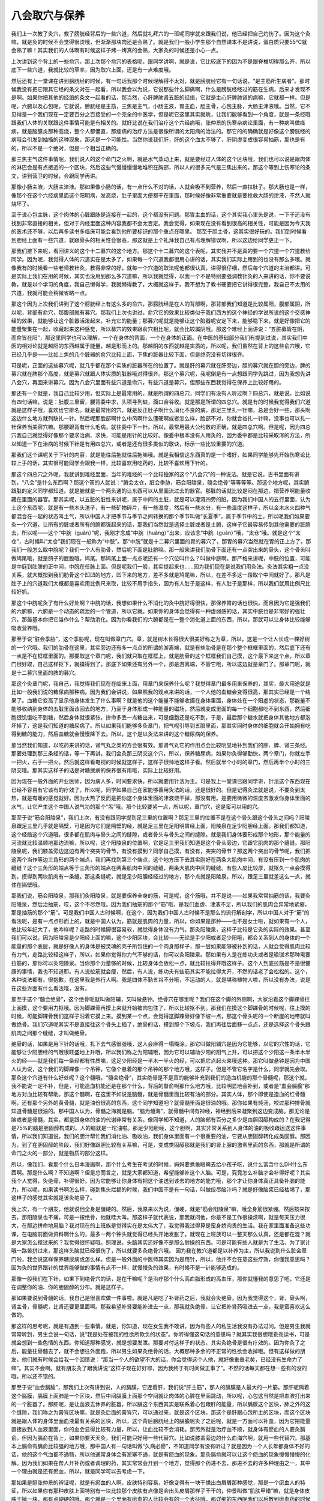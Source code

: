 八会取穴与保养
------------------

我们上一次教了灸穴，教了膀胱经背后的一些穴道，然后就礼拜六的一班呢同学就来跟我们说，他已经把自己灼伤了。因为这个灸嘛，就是灸的时候不会觉得很烫哦，但渐渐那块肉还是会熟了。就是我们一般小学生那个自然课本不是讲说，蛋白质只要55℃就会熟了嘛！其实我们的人体啊有时候这样子烤一烤真的会熟，大家灸的时候还是小心一点。

上次讲到这个背上的一些俞穴，那上次那个俞穴的表格呢，跟同学讲啊，就是说，它比较底下的因为不是跟脊椎切得那么齐，所以底下一些穴道，我就比较的草率，因为取穴上面，还是有一点难度哦。

然后还有上一堂课在讲到膀胱经的时候，有一句话我那个时候理解得不太对，就是膀胱经它有一句话说，“是主筋所生病者”。那时候我没有把它跟其它经的条文对在一起看，所以我会以为说，它说那些什么脚痛啊，什么是膀胱经经过的筋在生病，后来才发现不是啊。如果你把其他的经络的条文一起看的话，那当然，心肝脾肺肾五脏的经络，它就是主心肝脾肺肾的病嘛，它就都一样。但是呢，六腑以及心包呢，它就说，膀胱经是主筋，三焦是主气，小肠主液，胃主血，胆主骨，心包主脉，大肠主津液哦。当然，它不见得是一个我们现在一定要百分之百接受的一个完全的中医学，但是呢它这里其实就眺，让我们能够看到一个角度，就是一条经哦跟我们人体的关联跟这件事情可能是有相关的。就好比说在我们治疗这个六经病哦，张仲景的伤寒杂病论里面，有一种病叫做痉病，就是脑膜炎那种高烧，整个人都僵直，那痉病的治疗方法是很像所谓的太阳病的治法的。那它的的确确就是好像这个膀胱经的病哦会引发到抽搐的这种现象，那这是一个可能性。当然你说我们肝，肝的这个血太不够了，肝阴虚变成很容易抽筋，那也是有的，所以不是一个绝对，但是一个相当正确的。

那三焦主气这件事情呢，我们说人的这个命门之火啊，就是水气蒸动上来，就是要经过人体的这个区块哦，我们也可以说是跟肉体的淋巴会是有点接近的一个区块，然后这些气慢慢慢慢地堆积在胸部，所以人的很多元气是三焦出来的。那这个等到上伤寒论的条文，讲到营卫的时候，会跟同学再讲。

那像小肠主液，大肠主津液。那如果像小肠的话，有一点什么不对的话，人就会吸不到营养，然后一直拉肚子。那大肠也是一样，像那个在这个六经病里面这个阳明病，发高烧，肚子里面大便都干在里面，那时候好像非常重要就是要抢救大肠的津液，不然人就烧坏了。

至于说心包主脉，这个肉体的心脏跟脉是连接在一起的，这个都没有问题。那胃主血的话，这个其实我心里头是说，一下子还没有找到非常直接的相关，但对于内经里面这种内容我都不会太否定。我会觉得，如果现在没有看到很高的相关性，可能是因为今天我的医术还不够，以后再多读书多临床可能会看到他所要标识的那个重点在哪里。
那至于胆主骨，这其实很好玩的。我们到时候看到胆经上面有一些穴道，就跟骨头的相关性会很高，那这就是上个礼拜我自己有点理解错误啊，所以这边给同学更正一下。

那我们接下来呢，看回讲义的这个十二募穴的这个地方。那这个十二募穴的这个表呢，其实我并不是真的要一个穴道一个穴道教给同学。因为呢，我觉得人体的穴道实在是太多了，如果每一个穴道我都很用心讲的话，其实我们实际上用到的也没有那么多哦。就像我有的时候看一些老师教针灸，教得非常的好，就每一个穴道的取法呢他都很认真，讲得很仔细，然后每个穴道的主治都讲。可是实际上我们在用的时候，其实也没用到那么多穴道嘛，所以我就觉得，以我一个不是特别要强调教针灸的人来讲的话，你不要说教，就是以个学习的角度，我自己懒得学，我就懒得教了，大概就这样子。我不想为了教书硬要把它讲得很完整，我自己不太用的穴道，我就可能会稍微省略一点。

那这个因为上次我们讲到了这个膀胱经上有这么多的俞穴，那膀胱经是在人的背部啊，那背部我们知道是比较属阳，腹部属阴，所以呢，背部有俞穴，那腹部就有募穴。那我们上次也讲过，俞穴它的效果比较类似于我们西方的这个神经的学说所说的这个交感神经的效果，就能够让这个脏器活泼起来，补充它的能量；那募穴呢就是能够让这个脏器呢安定下来，能够稳下来，就是好像把它的能量聚集在一起，收藏起来这种感觉，所以募穴的效果跟俞穴相比呢，就会比较属阴哦。那这个难经上面讲说：“五脏募皆在阴，而俞皆在阳”，那这里同学也可以理解，一个在身体的背面，一个在身体的正面。在中医的基础部分我们有提到过说，其实我们中医的相对论就是越阳的东西越属于能量，越是形而上的。那越阴的东西就越是实质的，所以呢，我们虽然在背上的这些俞穴哦，它已经几乎是——比如上焦的几个脏器的俞穴比较上面，下焦的脏器比较下面，但是终究没有切得很齐。

可是呢，正面的这些募穴呢，就几乎都在那个实质的脏器所在的位置了。就是肝的募穴就在肝旁边，胆的募穴就在胆的旁边，脾的募穴就在脾那个高度，就是募穴就跟人体实质的脏器哦对得很齐。那这个募穴呢，我呢倒是有一点想跟同学先跳过，因为我想先讲八会穴，再回来讲募穴。因为八会穴里面有些穴道是俞穴，有些穴道是募穴，但那些东西我觉得在保养上比较好用的。

那还有一个就是，我自己比较少用，但实际上是最常用的，就是所谓的四总穴，同学们有没有人听过啊？四总穴，就是说，比如说有四句话嘛，说是：肚腹三里留，腰背委中求，头项寻列缺，面口合谷收。就是那是所谓的四总穴。就是有的时候我觉得我们穴道就是这样子哦，喜欢给它排名。就是最常用的穴，就是反正肚子啊什么消化不良的病，那足三里扎一针嘛，总是会好一些，那头啊这边什么地方就列缺扎一针。然后呢那脸部啊什么中风啊什么僵硬啊或者怎么样，脸部不对，你就合谷扎一针嘛，没事也可以扎一针保养当美容穴嘛。那腰跟背有什么毛病，就往委中下一针。所以，最常用最大公约数的正确，就是四总穴啊。但是呢，因为四总穴我自己就觉得好像那个要求治病、求快，可能是用针的比较好。像委中根本没有人用灸的，因为委中都是比较采取泻的方法，所以知道一下在治病的时候下针是有用四总穴，或者是还有很多类似的歌诀，标示一些比较重要的穴道。

那我们这个课呢关于下针的内容，就是能往后拖就往后拖嘛哦。就是我相信这东西真的是一个嗜好，如果同学能够先开始伤寒论比较上手的话，其实很可能同学会跟我一样，比较喜欢用吃药的，比较不喜欢用下针的。

那这个四总穴之外呢，我就讲到难经里面，当年的难经的一个比较独家的这个“八会穴”的一种说法。就是它说，古书里面有讲到，“八会”是什么东西啊？那这个答的人就说：“腑会太仓，脏会季胁，筋会阳陵泉，髓会绝骨”等等等等。那这个地方呢，其实腑跟脏的定义同学都知道。就是腑就是一个两头通的让东西可以从里面流过去的器官。那脏的话就比较是闷在那边，把营养啊能量收藏在里面的器官。那其实呢，以五脏的脏性来讲呢，属于中间的土脏，就是可以灌溉四旁的脏，因为我们中国人的五行里面，认为土这个东西呢，就是有一些木头渣子，有一些矿物碎片，有一些湿度，然后有一些水分，有一些温度这样子，所以金木水火四种气都混合在一起的状态叫土气，所以中国人才把季节与季节之间转换的那个季节叫做“长夏季”，属于季节中的土，所以呢我们如果要灸一个穴道，让所有的脏或者所有的腑都强起来的话，那我们当然就是选择土脏或者是土腑，这样子它最容易传到其他需要的脏腑去，所以呢——这个“中脘（guǎn）”呢，我刚才念成“中脘（huǎng）”出来，应该念“中脘（guǎn）”哦，“太仓”哦。就是这个“太仓”，古时候叫“太仓”我们现在一般称为“中脘”。那“中脘”就是十二募穴里面的胃的募穴了，那胃的募穴当然就在胃的正上方了。那我们一般怎么取中脘呢？我们一个人有肋骨，然后呢下面是肚脐嘛。那一般来讲我们肋骨下面还有一点突出来的骨头，这个骨头叫做鸠尾哦，就是鸽子的屁股哦，鸠尾。那鸠尾上面一点点呢还有一个穴位叫什么？叫做中庭啊。那严格来讲呢，中脘的位置，可能是中庭到肚脐的正中间，中脘在任脉上面。但是呢我们一般，其实提起来也……因为我们现在是说我们用灸法。灸法其实粗一点没关系，就大概按到我们肋骨这个凹凹的地方，凹下来的地方，差不多就是鸠尾嘛，所以，在差不多这一段取个中间就好了。那凡是肚子上的穴道我们大概都是喜欢用比例尺来取，比较不用手指头，因为有人肚子是这样，有人肚子是那样，所以我们就用比例尺比较好抓。

那这个中脘呢灸了有什么好处啊？中脘的话，我想如果什么不消化的灸中脘好得很快，那保养胃的话也很快。而且因为它是强我们的六腑嘛，六腑是一个动态的疏泄的一个管道，所以它就，如果你的身体会觉得有一种虚弱感的话，其实中脘也是非常好的强壮穴，那最基本你把它当作什么？帮助消化。因为你看我们的六腑都是在一整个消化道上面的东西，所以，那就可以让身体比较能够吸收营养哦。

那至于说“脏会季胁”，这个季胁呢，现在叫做章门穴。章，就是树木长得很大很美好称之为章，所以，这是一个让人长成一棵好树的一个穴哦。我们的肋骨在这里，其实旁边还有多一点点的所谓的游离端，就是有些肋骨是在那个整个框框里面的，然后底下还有一点是不在框框里面的。那要取这个章门呢，我们就只取在框框上，就是肋骨的这个框框我们自己摸，这个最下来这个点，所以章门很好取，自己这样抠下，就摸得到了。那底下如果还有另外一个，那是游离端，不管它哦，所以这边就是章门了。那章门呢，就是十二募穴里面的脾的募穴。

那这个灸章门呢，我自己，我觉得我们现在在临床上面，用章门来保养什么呢？我觉得章门最多用来保养的，其实，最大用途就是比如一般我们说的糖尿病那种病。因为我们会讲说，如果照我的观点来讲的话，一个人他的血糖会变得很高，那其实已经是一个结果了。血糖它变高了显示他身体发生了什么事啊？就是他的这个能量不能够收摄在身体里面，身体处在一个阳虚的状态，那能量不能够收纳到身体的五脏里面该回去的地方，乃至于身体形成一种能量的磁场，然后就变成里面的每一个细胞都吃不到东西，然后细胞很饥饿吃不到糖，然后身体就很紧张，拼命多丢一点糖出来，可是细胞还是吃不到，于是，最后那个糖水就把身体其他地方都泡坏掉了，这是我们知道的糖尿病了。所以如果我们能够多灸章门，把气呢引导到五脏里面，那其实同时身体的细胞就会开始拥有吃得到糖的能力，然后血糖就会慢慢降下去。所以，这个是以灸法来讲的这个糖尿病的保养。

那当然我们知道，以吃药来讲的话，肾气丸之类的方会很有效。那肾气丸它的作用点会比较明显地补到我们的肝、脾、肾三条经。那要处理到那三条经的话，等一下再讲。我们会灸那三阴交这个穴，所以，保养糖尿病，如果你灸得够勤快，两个章门，你就左手一把火，右手一把火。然后就这样看电视的时候就这样子，这样子很帅地这样子看。然后就半个小时的章门，然后再半个小时的三阴交哦。那其实这样子的话是对糖尿病的保养很有用哦，实际上比较好用。

因为现在一般外面的开业医师，因为病人多，时间要求快，所以就要用针法为主。可是我上一堂课已跟同学讲，针法这个东西现在已经不容易有它该有的疗效了，所以呢，同学如果自己在家能够善用灸法的话，还是很好的。但是记得灸法就是说，不要灸到太热，就是有暖的感觉就好。因为太热了反而是把你这个身体里面的津液烧干掉，那没有用。是要用微微的温度去激发你身体里面的水气，让它产生这个中国人说气功的那个“炁”哦。那个比较要紧一点，所以呢，章门穴，这是蛮可以用的穴。

那至于说“筋会阳陵泉”，我们上次，有没有跟同学提到足三里的位置啊？那足三里的位置不是在这个骨头跟这个骨头之间吗？阳陵泉跟足三里几乎就是隔壁，可是因为它们是隔壁的经，就是足三里在足阳明胃经上面，阳陵泉在足少阳胆经上面。那我们都知道，这个经络这个穴道哦，很多都在肌肉与骨头之间的缝隙，或者骨头与骨头之间的缝隙。就是我们身体要形成那个地形，那个能量的河流就比较温顺地那边流嘛，所以呢，这个阳陵泉的位置啊，它是足三里我们知道是这个骨头旁边，它跟它肌肉的那个缝缝。那阳陵泉呢，我们膝盖旁边这边有两个突突的骨节，有没有摸到？同学自己摸，有没有，突突的骨节？那这两个突出的骨节呢，我们把这两个当作等边三角形的两个端点，我们再找到第三个端点，这个地方压下去其实刚好在两条大肌肉中间，有没有压到一个肌肉的缝缝？这个三角形的端点等于三角形的端点在两条肌肉中间的缝缝，两条大肌肉中间的缝缝。有些人皮比较厚，就抠久一点会摸得到，摸得到两块肌肉有一条缝。那这条缝呢，就是足少阳胆经经过的地方，那个点就是阳陵泉，所以，跟足三里就差这么一点，就住在隔壁哦。

那我们说，筋会阳陵泉，那我们灸阳陵泉，就是要保养全身的筋，可是呢，这个筋哦，并不是说——如果我常常抽筋的话，我要灸阳陵泉，然后治抽筋，哎，这个不尽然哦。因为我们抽筋的那个“筋”哦，是我们血虚、津液不足，所以我们的肌肉会异常地紧缩，那是抽筋的那个“筋”。可是我们中国人古时候啊，在这个，因为我们中国人古时候不是那么的流行解剖学，所以中国人对于“筋”的看法呢，是有一点点形而上的，就是中国人认为，筋就是肌肉的力量，所以，你如果是那种——也不是女士啦，就如果有一个人，他比较年纪大了，他咋样呢？走路的时候脚很容易软，就觉得身体没有力气，那灸阳陵泉，这样子比较是它灸的实际的效果。甚至我们可以说，因为阳陵泉是少阳经上面的嘛，这个少阳区块，会比较——无论是手少阳或者足少阳哦，都会关系到人的身体的一个能量的那个表层，就是好像人的身体是被灵魂的壳子所包住的一个肉身那样子，那一层如果能够被补到的话，人就会觉得肌肉比较有力气，走路比较轻这样子，所以，如果你觉得你力气不够的话，你可以灸阳陵泉。那如果有人是在练功夫或者是瑜珈术那种需要拉筋的，那你可以灸阳陵泉。当你那个力量够的时候，比较身体会放松一点，就比较拉得开哦这样子。这个人到底拉筋是不是很健康的事情，我也不知道耶。有人说拉筋就会瘦，然后，有人说，练功夫有些筋其实不能拉得太开，不然的话老了会松松的。这个，各种说法都有。很抱歉，在这里我是外行人啊。我是四体不勤五谷不分哦，不运动的人，就是堪称植物人啦，所以没有办法，说是在这些方面有什么看法哦，没有。

那至于这个“髓会绝骨”，这个绝骨呢就叫做阳辅，又叫做悬钟。绝骨穴在哪里呢？我们在这个脚的外侧啊，大家沿着这个脚踝骨往上面摸，这个要用力抠哦。因为脚踝骨再摸上来就开始被肉包住了，所以比较抠不到。那我们在摸这个脚踝骨的时候呢，往上摸的时候，可能脚踝骨我们这样子沿着它摸上来。摸到某一个点，会觉得这脚踝骨好像下坡一点，那这个骨头呢的一个断崖的地带就叫做绝骨。我们穴道呢其实不是直接往这个骨头上插了，绝骨的话，摸到那个下坡点，我们再往后面移一点点，还是选择这个骨头跟肌肉之间那个缝缝，才叫做绝骨。

绝骨的话，如果是用下针的话哦，扎下去气感很强哦，这人会麻得一塌糊涂。那它叫做阳辅穴是因为它能够，以它的穴性的话，它能够让少阳胆经的气哦很旺盛地上升哦，所以我们称之为阳辅哦，因为它可以辅助少阳的阳气上升，可以把这个少阳这一条半木半火的经——就是我们每一条经都有性质嘛，这足少阳经是一半木一半火的经，可以把它点起火来哦这种。那它叫做悬钟是因为中国人认为说，这个我们的脚踝像一个吊钟，它像个悬着的那个吊钟的那个地方哦，这样子。但是不管它名字是什么，同学就先会取。那灸这个穴道有什么好处呢？这个髓哦，“髓会绝骨”，其实绝骨是不是真的能够补充到我们的造血机能的那个骨髓呢，那这个就，我不能说一定不补，但是，可能造血机能还是在那个什么，背后的督俞啊那什么地方哦，比较明显地会补到，或者是“血会膈腧”那地方对血比较有帮助。那这个髓啊，在这里不如说是脑髓，就是骨髓里面比较有油的部分。其实人体，那个即使是造血的红骨髓啊，还有那个另外的黄骨髓，就是油份很高的东西，这个同学知道吧？就骨髓里面是很油的哦。那你如果有炖汤，咬过那种排骨就知道骨髓是很油的。那中国人认为，骨髓之海就是脑。“脑为髓海”，就骨髓中间有神经，神经到后来凝聚到这边变成脑。那无论是脑或者是骨髓，其实，都是跟身体的油的代谢非常有关系。像同学知不知道，人的脑部有百分之多少是由胆固醇构成的？在我记得是75%的脑是胆固醇构成的。人的脑就是一坨油啦。那足少阳胆经，这个胆啊，其实非常关系到人身体的油的吸收跟运送这件事情，所以我们知道说，我们的胆汁帮忙我们消化油、吸收油，我们身体里面有一个很重要的油，它要从胆固醇转化成类固醇。那因为，到了在胆固醇的阶段，我们好像跟胆比较有关系嘛，可是，变成类固醇那就是我们的肾上腺的激素里面的东西，那就是所谓的命门之火的一部分，就是物质的部分这样。

所以，像我们，看那个什么日本漫画啊，那个什么考生在考试的时候，妈妈要煮鱼眼睛去给小孩子吃，说什么富含什么DH什么东西啊。那是什么啊？不知道啊？但是总而言之，就是大家都知道，希望能够补这个人脑。可是，究竟怎么补脑才会补得好呢？其实我个人觉得，灸绝骨，补得很好。因为它能够让你身体有把这个油送到该去的地方的能力哦，那个才让你身体真正具备补脑的能力，所以呢，如果读书啊怎么样，碰到焦头烂额的时候，我们中国不是有一句话，叫做绞尽脑汁吗？就是好像脑浆已经枯竭了，那这样子的感觉其实就是该灸绝骨了。

我上次，有一个朋友，他就说他全身是僵硬的。然后，我原来以为说，僵硬，就是“筋会阳陵泉”嘛，哦全身筋很紧绷。然后按来按去，那阳陵泉也不痛，可是一按绝骨，他就哇大叫。那这样子就代表说，那我就问他，你是不是工作很操烦啊，就是每天压力很大，在那边拼命地用脑？我对现在的上班族是觉得实在是太伟大了，我觉得我过得算是蛮身娇肉贵的生活。我在家里面准备这些功课，在电脑前面做资料啊什么的，最多一两个钟头就觉得已经头开始发胀了。就现在上班族可以一整天那么认真，还是都在混？就是大家怎么撑过来的？我觉得很怀疑哦。照理说，头脑其实还好像不是那么耐操的东西。可是可能有些人就是为了生活、为了家计哦一路苦拼过来，那这样头脑就已经很伤了，所以就要多灸绝骨穴哦。
因为我在教穴道都是以补养为主，所以我说到什么脏会章门啦，我会说这样保养糖尿病或怎么样。但是一般外面的中医师其实因为是用针，所以，他并不会在意这些疗效，你懂我意思吗？因为灸的世界跟针的世界能够做的事情有点不一样，就慢慢灸的效果，有时候不是一针能够造成的。

那像一般我们在下针，如果下到绝骨穴的话，是在干嘛呢？是治疗那个什么高血脂形成的高血压，那你就懂我的意思了吧，它还是在调整你的油、你的胆固醇的分布。就是这样子。

那如果要说到骨髓的话，我自己是很喜欢做一件事啦。就是凡是吃了补肾药之后，我就会灸绝骨。因为我觉得这个，肾，骨头啊，肾主骨，骨髓呢，比肾还要更里面啊。那我希望补肾要能补进去一点，那我就灸绝骨，让它把补肾药吸进去一点，我是蛮喜欢这么做的。

那这样的思考呢，就是有遇到一些事情。就是，你知道，现在女生我不敢讲，因为有些人的私生活我没有办法过问。但是男生我就常常听到，男生会说一句话，说“我是处在被我的性欲所欺负的状态”。你听得懂这句话的意思吗？就其实我很想哦乖乖读书，可是就会想到一些色情的东西。你知道那种感觉，就是想要发泄。那要对付这样子的状态，其实灸绝骨是很有疗效的。因为你灸了之后，能量往骨髓去了，就不会想往外面跑，所以男生如果灸绝骨的话，大概那种多余的不正常的性欲会收掉哦。但有这样做的朋友，他们就有时候会给我一个回馈说：“那当一个人的欲望不大的话，你会觉得这个人他，就好像垂垂老矣，已经没有生命力了嘛”。其实不会啊。就有朋友灸了跟我讲说“这样子现在好好耶，因为我终于有时间做正事了”。不然的话每天都在想一些有的没的哦，所以还不错的。

那至于说“血会膈腧”，那我们上次有讲到说，人的膈膜，它连着肝，我们说“肝主筋”，那人的膈膜是人最大的一片筋。那肝呢隔着这个膈膜，膈膜上面肺是一个区块，然后中间膈膜上面那个空间就让肉体的心脏在里面跳动，所以呢，心包这当然是把血液打出来的一个脏器了。那肝呢，是让血液去休养的脏器，所以膈这个东西其实是联系着心包跟肝的能量，所以膈膜这个区块，肺之外的这个缝隙，我们称之为膏肓区块嘛，就是灸后面的膏肓穴，可以通过来，就是这个区块。那这个是肝跟心包所主的区块，而这个区块就是跟人体的身体里面血液最有关系的区块，所以，这个背后膀胱经上的膈腧呢灸了之后呢，就是一方面可以补血，因为它把能量直接放到人血液里面，你的血会显得比较有力量，所以，让血比较不会消耗。那另外就是治疗血不顺，就身体有瘀血的人要灸膈俞。但因为膈俞在背上，如果你要天天灸，我们可能只好用一些代替穴。比如说膝盖旁边的什么血海穴啊，就用一些代替穴。那基本上膈俞有膈俞比较强的地方哦，那中国人有一句话叫做“久病必瘀”，不知道同学有没有听过？就是因为一个人长年都身体不好的话，他的这个气血都不通畅，所以他通常身体会有淤塞不通，就是有瘀血的现象。那灸膈俞就可以让这个瘀血的现象慢慢慢慢的化解。因为我们如果在帮人开补药或者调理的药，其实常常会开到一个地方，觉得那个药进不去，那进不去的许多种理由之一，其中一个理由就是还有瘀血，所以，就是同学可以去考虑一下。

那如果是照张仲景的辨证呢，就是有瘀血的人啊，皮肤特别容易，好像变得有一块干燥出白屑屑那种感觉，那是一个瘀血人的特征，所以如果你有那种皮肤上面特别有一块比较那个皮肤有点像是会出头皮屑那样子干干的，仲景叫做“肌肤甲错”嘛，就是身体皮肤干掉一块，那有点硬硬的哦，那个就是一个里面有瘀血的人比较会有的一个表征哦，那详细的东西呢我们以后教到瘀血药的时候再说，但是至少同学要先知道一下。

那么有同学好像自己灸得到膈俞哦，他就用那个灸桶。就这样的，位置摆得顺的还是灸得到的，哦这样子，那我就没有挑战过，我不太爱用灸桶。

那讲到这个血的问题，我就想到小孩子转骨汤的问题。就是我们上次不是讲到说后面的穴道，什么身柱啊什么灸一灸，小孩比较容易长高啊，那但是呢，灸身柱就足够了吗？其实还有一点，要注意的事情就是，坊间的转骨汤当然有的很有效，有的效力弱一点，但基本上他是依循着一定的结构在开药的嘛，就是总有些相同的部分嘛。那你去看那些外面卖的转骨汤哦，他的方子就会发现，他除了大补气血啊什么那种补药想当然会加的，之外呢，其实他里面会放比较不太大量，但是非常强烈的化瘀药。那从他放这个药，其实就可以看得出来，中国人对于转骨的看法。中国人可能会认为说，这个小孩子可能从小到大的生长过程里面或许是生病或者是受伤，身体有个地方不通畅，以至于他的血不能够流过去滋养那个地方，以至于他的骨头该长的时候没有东西给他长，所以转骨的这个理论里面呢也就同时包含了化瘀，所以除了灸身柱之外呢，其实灸膈腧在这方面是有帮助的哦。

那至于说“骨会大抒”噢，大抒的话，我们上次教膀胱经的时候不是有教到吗，就在我们的背后，陶道穴旁开一点点。古时候的注家在注这个难经里面的“骨会大抒”的时候他是怎么注解啊？他就是说，那个注家他说啊，我们人啊，挑扁担的时候因为那个扁担压得很重，好想把它重心挪一挪，他就说，人呢就喜欢把这个扁担的重心把它压到大抒穴那个地方。他又说，因为那个地方是人体的骨架子的一个好象力学结构上面的一个端点，在这个地方人全身就可以均匀的去承受那个重力，就是有此一说啦。那也因为骨架子的这个力学的结构上面的聚合在那一点，所以中国人认为说，你灸大抒穴的话，那它的那个能量呢，就会能够渗到你的全身各个骨节去哦，那这个也是我比较赞成的一种治疗骨质疏松的方法。因为我们现在呢治疗骨质疏松，如果你去看一般的药品广告，都是要你吃各种补钙的zhi力或者维骨力，那我当然不会说那样子东西是错。可是呢，基本上骨质疏松其实是这个人的骨头抓不住钙，那你吃了很多钙的话，其实也有可能会，很多人会到后来会有这里结石那里结石那个现象出来，那骨头抓不住钙哦，那就要让他能够抓住钙啊。我们中国人一直是相信，人的身体最终来讲是能量在统御一切的。就是骨头要有一种能量让它把这个钙编织到它的一部分里面，这样才能够让你拥有这个适当的骨质嘛。而且呢，就是说我在看到现在一般的这个用的成方，治疗骨质疏松很有效的方，比如说日本的那边有个研究报道啊那个什么方，那其实那些方里面几乎都没有什么补钙的药，相反的呢，补太阳经的能量的药有。你知道那个意思吗？就是它，比较填补你这个能量的框架，那这样子你的物质的框架才会有，所以这是一个非常强烈的，在用药的有效跟无效之间就看得出，中国人非常强烈认为：阳主导着阴，能量主导着物质，这样的思考是实际上可以验证的哦，所以呢，我就觉得灸大杼的话，可能对于这一方面是比较有帮助的。

那至于说“脉会太渊”，这个“脉会太渊”就让人觉得有一点点暧昧了。因为，我们一般灸哦，比较喜欢用肉比较多的穴道，因为我们会觉得这边气血比较够。那一般下针，连手指尖、脚指尖都不太下针，除非是什么十宣放血，否则的话，治什么病，我们说，补泻这个手指尖、脚指尖的穴道，都没有这样。因为这个……下，针灸的书都有写，手指尖脚指尖这个肉太少，没什么气血，你在那边转转不出什么名堂，就像是你要搅动一个淡水河，你不会找那个分支的分支的小水沟去搅，那就是这样子的感觉。

所以那这个太渊呢，我们把脉的时候我们说，对着突出的骨头我们定关，关上面是寸，下面是尺嘛，那差不多就是我们把寸，这个寸口的位置就是太渊穴啊。那这个太渊呢，我们上次在课程，前几天课有提到说，难经呢就提出来说，把脉其实把手腕就好，不用把到全身的这些血液的跳动点。那难经的理论就是说，因为太渊穴是十二经络，今天说全身的经络，它的能量都汇聚在这个点，所以它认为这里就可以把到全身。那相对来讲呢，这个如果是灸太渊穴，就是可以帮助全身。我们中国人说百脉，那这个百脉当然就是经络之外连血管都算进来了，所以它是一个血管跟我们气的经络交接的地方。

那这个太渊呢，我们一般说怎么用呢？比如说，如果你挨揍了，那就要用太渊穴，因为人呢，在挨揍的时候，气血是会逆乱的，就像你被打一顿，可能伤不重，可是你回家可能会重感冒或者发高烧，那这种感觉嘛。就是气血被错乱到了，或者是有的时候不小心出了那种其实没有受重伤的车祸，可能觉得被车撞倒一下，可是没有什么大伤，可是身体会感觉很不对劲。那这个气血有逆乱的时候，用太渊穴是可以的哦，它可以调节这个百脉。那另外呢，因为太渊穴是在这个肺经上面哦，这一个很补肺的穴道。那它能够补肺哦，那就是这个穴都已经不是它会穴的意义了，这是它是肺经的穴的意义。

我们知道人的皮肤跟人的肺是一体的，因为肺这个能量，我们说肺属金，金的能量呢我在从前教中医基础的时候就讲说，金的能量有一种好像把什么跟什么分开的能量。那我们人体呢要跟外面的世界划清界限，这个界限就是金的能量，所以人的皮肤跟人的肺都是跟外界空气接触的点，所以它是属于金的能量。那皮肤也会呼吸，肺也会呼吸，这是一体的。那我们中国人这种肺属于金的这种观念呢，如果我们再说多一点，比如说，我们中国人认为说，因为眼睛也有五行不同的属性，会认为说：里面那一兜瞳孔黑黑的属于肾，那一兜黑黑的水。然后哪一圈是属于肝，然后哪一块是属于脾，然后哪里是属于心。那肺我们一般的眼白那个表面的部分是属于肺，所以，就像有些同学呢他可能会说，我这个眼睛啊怎么老是很容易得结膜炎？就像大家去游泳，人家就不得我容易得，或者得角膜炎。那就代表你眼睛那个表层的能量很烂，所以灸太渊穴就会比较好。这样懂吧？就是眼睛长异膜，什么结膜炎、角膜炎这种病，如果你是一个累犯的患者的话，那你就要灸太渊穴，把这一层补起来哦，那这是其中一点。

那另外，我们说太渊穴呢，那既然是“脉会太渊”，那我们的脉什么时候需要补啊？这也是一个很吊诡的问题。因为呢，曾经有一个我的朋友，他看了本草书跟我讲，然后我们自己去查，也发现是这样。他就说，中国人的本草书里面，所有的食物里面最坏的是苹果耶！就是苹果在本草书叫做“林擒”啊。当然古时候的“林擒”是酸酸的东西啦，现在改良了就变成比较好吃了。日本人的林果（音）就是写这两个字嘛。那基本上还是同一类的植物慢慢改造过来的。那苹果在历代的本草书呢，不是说它“闭百脉”就是“束百脉”就是“细百脉”，就是你吃了苹果之后，你的经络就会越来越收，越来越收，所以，我在教书的时候是常常跟同学讲说，虽然我不能百分之百确定苹果一定很有害，但是尽量不要吃，可能就是避一下嫌疑。

因为我觉得我们这个人类史是很有意思的东西，就是人类对于苹果一直有一种很暖昧的感觉。你知道吗？明明是好的东西，为什么白雪公主的后母要杀她也用这个？然后什么特洛伊战争也是三个女生在抢青苹果抢出来的，然后，什么亚当夏娃也听说什么吃了这什么变成，就说原来是长生不死的人类，吃了这种东西就短命而死。当然圣经你会说仔细，就是说那个不是苹果，但是就说我们人类会有一个很奇怪的下意识，一直把苹果放到很邪恶的东西上面，这是一个非常暖昧的东西，因为它的成分都非常好，可是为什么写得那么不堪呢？在故事里面，不小心就当反派，这样一种水果！那本草书是确确实实就是写它是反派，说它会束人的百脉。

那我的脉就是比一般小女生的脉还要细，因为我小时候就是有过一整年吃苹果的经验，那这样的话脉就很细，所以我在想说，我应该就是被苹果伤到的人吧，那所以每天都软绵绵的。因为我前一阵子还跟陈助教“夸耀”说，跟你讲哦标准的伏地挺身我是一个也做不动哦。他说这有什么好夸耀的……这就是好像人的气血不太旺盛的那种感觉。

那我后来因为要教书嘛，我就想说，八会是有些穴我是用得很熟的，这个“脉会太渊”倒是没有用过。我就前两个礼拜开始就常常灸太渊，我感觉一下灸太渊有什么感觉。结果，我灸太渊的感觉哦，跟我们朋友去整骨的感觉很像，就是我们去整骨的同学他就有一个经验，就是整骨完那天回来人会很累很累。那有人就解释给我们听，说因为你原来是不通的嘛，那你原来是不通畅的，所以你的全身的气脉什么都细细的，就像一条只容一条车走过的小巷子，那你原来你的气血也只有一辆车，只容一辆车走过的小巷子，原来就有一辆车，不显得这个车不够多，但是呢现在已经帮你整好了之后，你的气脉打开了，变成三线道五线道了，那只有一辆车就显得孤单单了，然后你的气血就撑不住了，所以会觉得很累很累。他的论点我也接受。那我觉得我灸太渊就有这种感觉，有整骨后的感觉，就人觉得好空虚哦好累哦，就是人会这样软软的。……我什么都不多，补药特别多，那吃吃吃，就觉得很好啊，开始补到有一点了，人就开始有点力气了，所以现在伏地挺身可以做到两个了。

听说现在五六十岁那一辈的长辈哦，随便一个单杠抓就可以拉好几下。那么，我小时候国高中生的时候，天哪，单杠能够拉到一下，对我来讲都是好像训练一个月以上的事情，就不知道他们是怎么做到了。其实，人真的是有能量的世界，决不是肌肉大就代表有力量，根本不是哦。就像现在，很多人练肌肉，但是，像练肌肉这种事情，就我曾经听到一个人他讲说：人呢，练肌肉很简单，过了四十再练，就很容易练出来。这句话很有道理。就是你，要你这个人气很衰弱了，你的阳的部分没有了，你阴的部分才会去代偿反应的去加强它来代替这个东西。当年轻的小孩子，他气还很够的时候，他光是用能量的身体就能够拉出那个力量的时候，他不需要长肌肉，哦大概是这种感觉。所以我看到这个人怎么这么壮，那这个人就说，我是四十岁以后就能够练得壮，从前都没有办法。他就觉得说人老了真好，那我听了就觉得真可悲哦，所以这个观念就同学稍微有一点点也可以哦，就是知道一下。

至于说膻中哦。这个膻中呢，“三焦外，一筋直两乳内也”。你也不知道古书在讲什么乱七八糟的，反正就是膻中就对了。那膻中呢，是这个任脉上面的穴道。那它同时也是我们那个心包的募穴，肉体的心脏的募穴。那这个膻中要怎么取啊？古书都写得好容易啊，就是两乳中间，所以我们大概可以知道，古时候，男男女女都是AAA罩杯的。现在的男男女女啊，不要说女人了，男人都有很多是已经到达C罩杯以上了，那就是膻中你用两乳之间去取，那已经就是完全取到中庭去了，或者有人已经取到鸠尾或者是中脘了，所以呢我们只好用骨度法来取哦，骨度法很简单。就这个地方凹下去是天突，这个地方凹下去是鸠尾，就天突、鸠尾取个中间点就好了。那膻中因为这个地方，人这个地方肉比较嫩啊，底下是骨头，那层肉还蛮薄的，不是那么耐热，所以我们膻中不要灸到很热，就是暖暖地就好。

可是膻中灸起来有什么好处啊？其实好处非常多。就像是我们那个心包区块，也就是膏肓区块哦。我们人会心脏病发作，比如说那种心，忽然胸口绞痛，那种。其实在中医的理论都会看得到说，其实是因为你的心脏被很多湿湿粘粘的痰包住了，所以你的心脏才会产生病变。那你要把这个心绞痛医好，那这个心绞痛如果不医好的话，有的时候绞痛一两次就会死掉了，那要把它医好，就必须把包住你的心的这个痰拿掉，所以，膻中穴就可以灸热，灸了之后这个胸口就会开哦，心阳就能够通畅。保养心脏的话，膻中这样淡淡地灸，很有用。

那另外这个气会，膻中是气会。那我们说这人的元气，命门之火蒸动这个少阳区块的气进来，然后就汇聚在胸中，变成胸中大气，人的这个真气就会聚集在这里。那汇聚在这里它还会下去的，下去这条路我们称之为气街哦，气的街道。但是呢这个膻中哦，怎么讲，比如说我有的时候啊，前天晚上什么熬夜啊，玩得很疯啊，可是礼拜六还要上课啊。那上课前就这样子觉得说，天哪，我今天实在是太虚了，不想讲话了。那当然吃药的话，我们知道，有些老同学知道，就是生脉散啊，保元汤啊，但是，我最近就觉得，灸灸膻中就好了。灸灸膻中，这一块地方的气就回来了，那灸灸就可以这样上课了，大概是这种感觉，所以，以补气来讲哦，是很不错的。因为它能够去掉这个区块的痰，这个区块的痰，当然也就包括到肺的区块，还是带得到的哦。就像那个，在我们曾经基础课就讲到什么？膻中是“臣使之官”然后什么什么。那个其实，古时候经典讲到膻中的时候，都会有一部分把它讲到肺，一部分讲到心包。就是，它是一个观念上有一点暧昧的地方，所以呢肺里面有痰啊，或者是有气喘病病史的人，那气喘病要断根其实补肾比较有用了。但是呢，我们来摸一下自己的膻中穴，你轻轻地压，用你的手指压一压，你告诉我，你的膻中会痛的举手。那请问膻中会痛的人会不会觉得好像呼吸有点什么东西怪怪的？（同学回答：会闷。）也就是说，灸膻中就是治这种东西，就呼吸有一种障碍感的这种感觉。那当然我们说，这个穴道压一压，我看酸不酸痛不痛，那穴道至少要在骨头边才可以压哦。你不要说这一个区块就只有肚皮这个地方你会压了不会痛啊，基本上软软的地方没有什么压痛不压痛的。这一块地方的穴道它那个痛不痛，有没有好，那是我们比较去观察皮肤的颜色啦，润不润啦什么的，有没有水肿，按下去会不会弹起来啊之类，用别的方法，就是按起来酸不酸的那个穴道，不在骨头上就不要这样子用啊。

这些都是在使用上面我觉得，八会穴用来保养是不错的。那八会穴之外，中医还有另外一个会穴，那个不是难经的八会哦，但是也被称为什么会，就是所谓的“肉会大包”。因为教到“髓会绝骨”的时候，会讲到说人身体的油的分布，可是呢如果同学呢说我要灸绝骨减肥哦，那有一点难耶。因为胆固醇那种油好像是血管里面，或者是构成脑部的那种成份，好像不是你长肥肉的成份。我们的肥肉不见得是胆固醇构成的哦，所以，同学有没有人听说过黄成义老师，他看到人的脚不一样长短，就叫人家去整骨，因为他说脚不一样长短的人是环跳穴这边走位。那如果环跳穴走位，胆经之气上不来，久了就会心脏病。他说因为木生火哦，胆经之气上不来，心脏会越来越虚弱，到后来会产生阴实的病变。有没有人听过黄老师讲这个？所以我们听过很多同学去整骨就是因为好像要预防嘛，黄老师是很笃定地在强调这件事情的。

所以胆经它有胆经的作用。那这个大包是这样子，大包它是一个脾经上面的络脉的样子，络脉就是好像这个经啊要把能量传到别的经用的管道，好像是这样子哦。那大包它有什么用呢？哦，对，先跟同学说说大包的位置好了。就是你先取出章门，然后呢章门跟我们的腋下取一个中点是大包。那如果你详细要说的话，要取得很正确，那你就要抠你的肋骨，一节一节数上去，比较会数得清楚。但是，基本上大包大概就在这个位置。那我就说，大包灸也不好灸，而且灸得也不见得是时候。大包好用是什么呢？就因为大包它在身体，能量的身体的象征意义是，脾要把能量传到别的地方去，这样的一个象征意义。那这个象征意义它会对应到我们身体的什么呢？

人的消化器官最快老化，一个人年纪大了，男人就会有啤酒肚，女人是黄脸婆。因为胃经到脸颊，所以胃经之气虚了，女人是变黄脸婆。男人的啤酒肚代表什么？就代表说我们原本啊身体有很多养份，我要把它丢到该去的地方，该到哪里，用掉、烧掉，放在有意义的用途。可是我们的脾弱了之后，我们的脾就不能够把这些养份输布到它该去的地方了，所以就堆着变成肥肥的了。

肉会大包的意义就是我们如果在吃饭之后，比如说现在你开始觉得身材有一点走样，或者你说我现在已经吃什么都会胖了，有那种调子出来了，或者你会觉得说，有些同学他会说：“哎，我怎么吃都不长肉”，，这样子的情况也会有，那我们就要在吃完饭之后呢，就大包尽量揉搓哦，所以虽然很会让人家误会你在丰胸哦，但是其实我们的目的不是丰胸，而是一旦你给大包穴适当的刺激啊，它就能够让你的身体的这个养分去到该去的地方，所以该长壮的就会长壮，然后不该胖的地方就不会胖，就是调节身体的一些营养的输布，所以这也是一个好穴。而且消化能力不好的人，吃完饭按摸大包，其实会觉得平常会变得舒服很多哦，不信试试看，就按大包可以代替健脾丸哦，而且，同学有没有这样按按，有没有决心？经常按就蛮有快感的。

如果吃饭以后，要身体得到很好的营养，第一就要细嚼慢咽嘛，要让身体能够用你能量的身体去分析这个食物的营养。因为中国人说牙齿都通到五脏了，当你在咀嚼的时候，牙齿就在分辨食物有什么能量，那个时候食物的能量就已经通到五脏去了，当然吃进去之后呢，有形的物质呢你该用大包把它运化掉哦，就这样吃完饭最好是能够散步、能够按摩大包哦。
